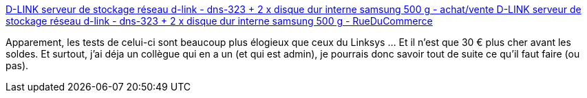 :jbake-type: post
:jbake-status: published
:jbake-title: D-LINK serveur de stockage réseau d-link - dns-323 + 2 x disque dur interne samsung 500 g - achat/vente D-LINK serveur de stockage réseau d-link - dns-323 + 2 x disque dur interne samsung 500 g - RueDuCommerce
:jbake-tags: réseau,stockage,backup,synchronisation,@bought,_mois_janv.,_année_2009
:jbake-date: 2009-01-05
:jbake-depth: ../
:jbake-uri: shaarli/1231158449000.adoc
:jbake-source: https://nicolas-delsaux.hd.free.fr/Shaarli?searchterm=http%3A%2F%2Fwww.rueducommerce.fr%2FPeripheriques-Reseaux-wifi%2FServeur-de-stockage-Reseau%2FToute-notre-offre%2FD-LINK%2F434042-Serveur-de-stockage-reseau-D-LINK-DNS-323-2-x-Disque-Dur-interne-Samsung-500-G.htm&searchtags=r%C3%A9seau+stockage+backup+synchronisation+%40bought+_mois_janv.+_ann%C3%A9e_2009
:jbake-style: shaarli

http://www.rueducommerce.fr/Peripheriques-Reseaux-wifi/Serveur-de-stockage-Reseau/Toute-notre-offre/D-LINK/434042-Serveur-de-stockage-reseau-D-LINK-DNS-323-2-x-Disque-Dur-interne-Samsung-500-G.htm[D-LINK serveur de stockage réseau d-link - dns-323 + 2 x disque dur interne samsung 500 g - achat/vente D-LINK serveur de stockage réseau d-link - dns-323 + 2 x disque dur interne samsung 500 g - RueDuCommerce]

Apparement, les tests de celui-ci sont beaucoup plus élogieux que ceux du Linksys ... Et il n'est que 30 € plus cher avant les soldes. Et surtout, j'ai déja un collègue qui en a un (et qui est admin), je pourrais donc savoir tout de suite ce qu'il faut faire (ou pas).
